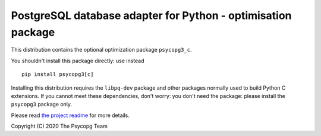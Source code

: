 PostgreSQL database adapter for Python - optimisation package
=============================================================

This distribution contains the optional optimization package ``psycopg3_c``.

You shouldn't install this package directly: use instead ::

    pip install psycopg3[c]

Installing this distribution requires the ``libpq-dev`` package and other
packages normally used to build Python C extensions. If you cannot meet these
dependencies, don't worry: you don't need the package: please install the
``psycopg3`` package only.

Please read `the project readme`__ for more details.

.. __: https://github.com/psycopg/psycopg3#readme

Copyright (C) 2020 The Psycopg Team
